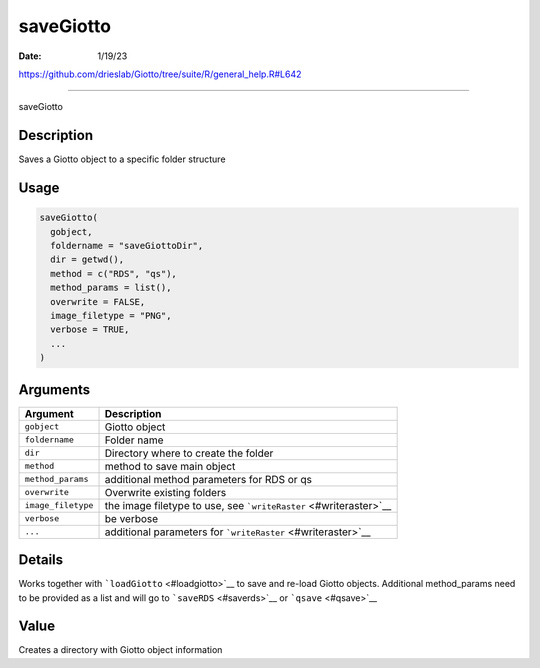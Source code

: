 ==========
saveGiotto
==========

:Date: 1/19/23

https://github.com/drieslab/Giotto/tree/suite/R/general_help.R#L642



==============

saveGiotto

Description
-----------

Saves a Giotto object to a specific folder structure

Usage
-----

.. code:: r

   saveGiotto(
     gobject,
     foldername = "saveGiottoDir",
     dir = getwd(),
     method = c("RDS", "qs"),
     method_params = list(),
     overwrite = FALSE,
     image_filetype = "PNG",
     verbose = TRUE,
     ...
   )

Arguments
---------

+-------------------------------+--------------------------------------+
| Argument                      | Description                          |
+===============================+======================================+
| ``gobject``                   | Giotto object                        |
+-------------------------------+--------------------------------------+
| ``foldername``                | Folder name                          |
+-------------------------------+--------------------------------------+
| ``dir``                       | Directory where to create the folder |
+-------------------------------+--------------------------------------+
| ``method``                    | method to save main object           |
+-------------------------------+--------------------------------------+
| ``method_params``             | additional method parameters for RDS |
|                               | or qs                                |
+-------------------------------+--------------------------------------+
| ``overwrite``                 | Overwrite existing folders           |
+-------------------------------+--------------------------------------+
| ``image_filetype``            | the image filetype to use, see       |
|                               | ```writeRaster`` <#writeraster>`__   |
+-------------------------------+--------------------------------------+
| ``verbose``                   | be verbose                           |
+-------------------------------+--------------------------------------+
| ``...``                       | additional parameters for            |
|                               | ```writeRaster`` <#writeraster>`__   |
+-------------------------------+--------------------------------------+

Details
-------

Works together with ```loadGiotto`` <#loadgiotto>`__ to save and re-load
Giotto objects. Additional method_params need to be provided as a list
and will go to ```saveRDS`` <#saverds>`__ or ```qsave`` <#qsave>`__

Value
-----

Creates a directory with Giotto object information
